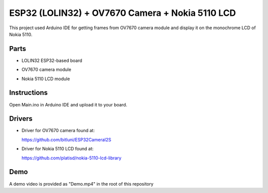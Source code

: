 ESP32 (LOLIN32) + OV7670 Camera + Nokia 5110 LCD
=================================================

This project used Arduino IDE for getting frames from OV7670 camera module and
display it on the monochrome LCD of Nokia 5110.

Parts
-------------

- LOLIN32 ESP32-based board

  .. image:: https://github.com/m3y54m/esp32-ov7670-nokia5110/blob/main/Parts/esp32-lolin32.png?raw=true
    :alt: LOLIN32 ESP32-based board

- OV7670 camera module

  .. image:: https://github.com/m3y54m/esp32-ov7670-nokia5110/blob/main/Parts/ov7670-camera.jpg?raw=true
    :alt: OV7670 camera module
    :width: 400

- Nokia 5110 LCD module
  
  .. image:: https://github.com/m3y54m/esp32-ov7670-nokia5110/blob/main/Parts/nokia-5110-lcd.jpg?raw=true
    :alt: Nokia 5110 LCD module
    :width: 400

Instructions
-------------

Open Main.ino in Arduino IDE and upload it to your board.

Drivers
---------

- Driver for OV7670 camera found at:
  
  https://github.com/bitluni/ESP32CameraI2S

- Driver for Nokia 5110 LCD found at:
  
  https://github.com/platisd/nokia-5110-lcd-library

Demo
------

A demo video is provided as "Demo.mp4" in the root of this repository

